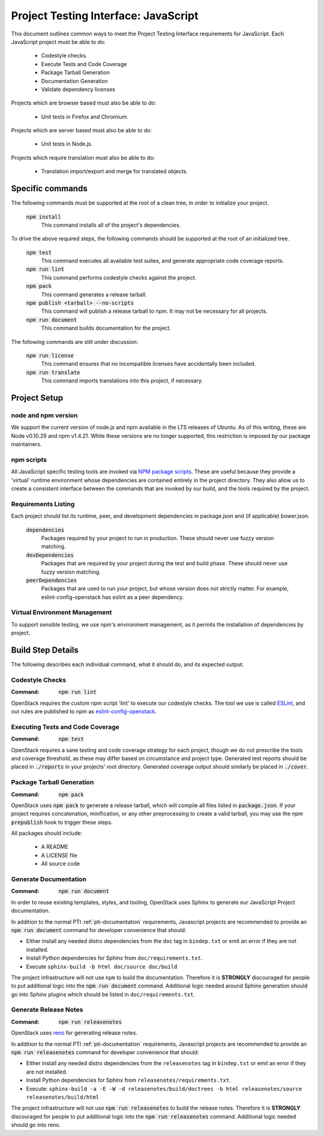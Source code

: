 =====================================
Project Testing Interface: JavaScript
=====================================

This document outlines common ways to meet the Project Testing Interface
requirements for JavaScript. Each JavaScript project must be able to do:

 - Codestyle checks.
 - Execute Tests and Code Coverage
 - Package Tarball Generation
 - Documentation Generation
 - Validate dependency licenses

Projects which are browser based must also be able to do:

 - Unit tests in Firefox and Chromium.

Projects which are server based must also be able to do:

 - Unit tests in Node.js.

Projects which require translation must also be able to do:

 - Translation import/export and merge for translated objects.

Specific commands
-----------------

The following commands must be supported at the root of a clean tree, in
order to initialize your project.

  :code:`npm install`
    This command installs all of the project's dependencies.

To drive the above required steps, the following commands should be
supported at the root of an initialized tree.

  :code:`npm test`
    This command executes all available test suites, and generate
    appropriate code coverage reports.
  :code:`npm run lint`
    This command performs codestyle checks against the project.
  :code:`npm pack`
    This command generates a release tarball.
  :code:`npm publish <tarball> --no-scripts`
    This command will publish a release tarball to npm. It may not be
    necessary for all projects.
  :code:`npm run document`
    This command builds documentation for the project.

The following commands are still under discussion:

  :code:`npm run license`
    This command ensures that no incompatible licenses have accidentally been
    included.
  :code:`npm run translate`
    This command imports translations into this project, if necessary.


Project Setup
-------------

node and npm version
====================
We support the current version of node.js and npm available in the LTS
releases of Ubuntu. As of this writing, these are Node v0.10.29 and
npm v1.4.21. While these versions are no longer supported, this restriction is
imposed by our package maintainers.

npm scripts
===========
All JavaScript specific testing tools are invoked via `NPM package scripts`_.
These are useful because they provide a 'virtual' runtime environment
whose dependencies are contained entirely in the project directory. They also
allow us to create a consistent interface between the commands that are
invoked by our build, and the tools required by the project.

Requirements Listing
====================
Each project should list its runtime, peer, and development dependencies
in package.json and (if applicable) bower.json.

  :code:`dependencies`
    Packages required by your project to run in production. These should
    never use fuzzy version matching.
  :code:`devDependencies`
    Packages that are required by your project during the test and build
    phase. These should never use fuzzy version matching.
  :code:`peerDependencies`
    Packages that are used to run your project, but whose version does not
    strictly matter. For example, eslint-config-openstack has eslint as a
    peer dependency.

Virtual Environment Management
==============================

To support sensible testing, we use npm's environment management, as it
permits the installation of dependencies by project.

Build Step Details
------------------
The following describes each individual command, what it should do, and its
expected output.

Codestyle Checks
================
:Command: :code:`npm run lint`

OpenStack requires the custom npm script 'lint' to execute our codestyle
checks. The tool we use is called `ESLint`_, and our rules are published to npm
as eslint-config-openstack_.

Executing Tests and Code Coverage
=================================
:Command: :code:`npm test`

OpenStack requires a sane testing and code coverage strategy for each
project, though we do not prescribe the tools and coverage threshold, as
these may differ based on circumstance and project type. Generated test
reports should be placed in :code:`./reports` in your projects' root directory.
Generated coverage output should similarly be placed in :code:`./cover`.

Package Tarball Generation
==========================
:Command: :code:`npm pack`

OpenStack uses :code:`npm pack` to generate a release tarball, which will
compile all files listed in :code:`package.json`. If your project requires
concatenation, minification, or any other preprocessing to create a valid
tarball, you may use the npm :code:`prepublish` hook to trigger these steps.

All packages should include:

 - A README
 - A LICENSE file
 - All source code

Generate Documentation
======================
:Command: :code:`npm run document`

In order to reuse existing templates, styles, and tooling, OpenStack uses
Sphinx to generate our JavaScript Project documentation.

In addition to the normal PTI :ref:`pti-documentation` requirements, Javascript
projects are recommended to provide an :code:`npm run document` command for
developer convenience that should:

* Either install any needed distro dependencies from the ``doc`` tag in
  ``bindep.txt`` or emit an error if they are not installed.
* Install Python dependencies for Sphinx from ``doc/requirements.txt``.
* Execute ``sphinx-build -b html doc/source doc/build``

The project infrastructure will not use ``npm`` to build the documentation.
Therefore it is **STRONGLY** discouraged for people to put additional logic
into the :code:`npm run document` command. Additional logic needed around
Sphinx generation should go into Sphinx plugins which should be listed in
``doc/requirements.txt``.

Generate Release Notes
======================
:Command: :code:`npm run releasenotes`

OpenStack uses `reno <https://docs.openstack.org/reno/latest/>`_ for generating
release notes.

In addition to the normal PTI :ref:`pti-documentation` requirements, Javascript
projects are recommended to provide an :code:`npm run releasenotes` command for
developer convenience that should:

* Either install any needed distro dependencies from the ``releasenotes`` tag
  in ``bindep.txt`` or emit an error if they are not installed.
* Install Python dependencies for Sphinx from
  ``releasenotes/requirements.txt``.
* Execute: ``sphinx-build -a -E -W -d releasenotes/build/doctrees -b html releasenotes/source releasenotes/build/html``

The project infrastructure will not use :code:`npm run releasenotes` to build
the release notes. Therefore it is **STRONGLY** discouraged for people to put
additional logic into the :code:`npm run releasenotes` command. Additional
logic needed should go into reno.

.. _NPM package scripts: https://docs.npmjs.com/misc/scripts
.. _ESLint: http://eslint.org
.. _eslint-config-openstack: http://git.openstack.org/cgit/openstack/eslint-config-openstack
